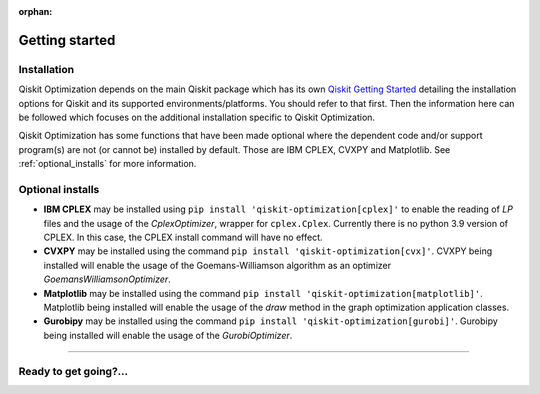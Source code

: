 :orphan:

###############
Getting started
###############

Installation
============

Qiskit Optimization depends on the main Qiskit package which has its own
`Qiskit Getting Started <https://qiskit.org/documentation/getting_started.html>`__ detailing the
installation options for Qiskit and its supported environments/platforms. You should refer to
that first. Then the information here can be followed which focuses on the additional installation
specific to Qiskit Optimization.

Qiskit Optimization has some functions that have been made optional where the dependent code and/or
support program(s) are not (or cannot be) installed by default. Those are IBM CPLEX, CVXPY and Matplotlib.
See :ref:`optional_installs` for more information.

.. tab-set::

    .. tab-item:: Start locally

        The simplest way to get started is to follow the `getting started 'Start locally' guide for
        Qiskit <https://qiskit.org/documentation/getting_started.html>`__

        In your virtual environment where you installed Qiskit simply add ``optimization`` to the
        extra list in a similar manner to how the extra ``visualization`` support is installed for
        Qiskit, i.e:

        .. code:: sh

            pip install qiskit[optimization]

        It is worth pointing out that if you're a zsh user (which is the default shell on newer
        versions of macOS), you'll need to put ``qiskit[optimization]`` in quotes:

        .. code:: sh

            pip install 'qiskit[optimization]'


    .. tab-item:: Install from source

       Installing Qiskit Optimization from source allows you to access the most recently
       updated version under development instead of using the version in the Python Package
       Index (PyPI) repository. This will give you the ability to inspect and extend
       the latest version of the Qiskit Optimization code more efficiently.

       Since Qiskit Optimization depends on Qiskit, and its latest changes may require new or changed
       features of Qiskit, you should first follow Qiskit's `"Install from source"` instructions
       here `Qiskit Getting Started <https://qiskit.org/documentation/getting_started.html>`__

       .. raw:: html

          <h2>Installing Qiskit Optimization from Source</h2>

       Using the same development environment that you installed Qiskit in you are ready to install
       Qiskit Optimization.

       1. Clone the Qiskit Optimization repository.

          .. code:: sh

             git clone https://github.com/qiskit-community/qiskit-optimization.git

       2. Cloning the repository creates a local folder called ``qiskit-optimization``.

          .. code:: sh

             cd qiskit-optimization

       3. If you want to run tests or linting checks, install the developer requirements.

          .. code:: sh

             pip install -r requirements-dev.txt

       4. Install ``qiskit-optimization``.

          .. code:: sh

             pip install .

       If you want to install it in editable mode, meaning that code changes to the
       project don't require a reinstall to be applied, you can do this with:

       .. code:: sh

          pip install -e .


.. _optional_installs:

Optional installs
=================

* **IBM CPLEX** may be installed using ``pip install 'qiskit-optimization[cplex]'`` to enable the reading of `LP` files and the usage of
  the `CplexOptimizer`, wrapper for ``cplex.Cplex``. Currently there is no python 3.9 version of CPLEX. In this case, the CPLEX install
  command will have no effect.

* **CVXPY** may be installed using the command ``pip install 'qiskit-optimization[cvx]'``.
  CVXPY being installed will enable the usage of the Goemans-Williamson algorithm as an optimizer `GoemansWilliamsonOptimizer`.

* **Matplotlib** may be installed using the command ``pip install 'qiskit-optimization[matplotlib]'``.
  Matplotlib being installed will enable the usage of the `draw` method in the graph optimization application classes.

* **Gurobipy** may be installed using the command ``pip install 'qiskit-optimization[gurobi]'``.
  Gurobipy being installed will enable the usage of the `GurobiOptimizer`.

----

Ready to get going?...
======================

.. raw:: html

   <div class="tutorials-callout-container">
      <div class="row">

.. qiskit-call-to-action-item::
   :description: Find out about Qiskit Optimization.
   :header: Dive into the tutorials
   :button_link:  ./tutorials/index.html
   :button_text: Qiskit Optimization tutorials

.. raw:: html

      </div>
   </div>


.. Hiding - Indices and tables
   :ref:`genindex`
   :ref:`modindex`
   :ref:`search`
